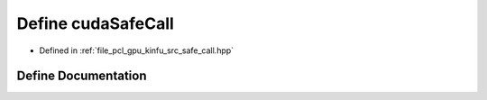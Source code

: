.. _exhale_define_kinfu_2src_2safe__call_8hpp_1ab0e482bfa11c54c94f84397cddf55fb9:

Define cudaSafeCall
===================

- Defined in :ref:`file_pcl_gpu_kinfu_src_safe_call.hpp`


Define Documentation
--------------------


.. doxygendefine:: cudaSafeCall
